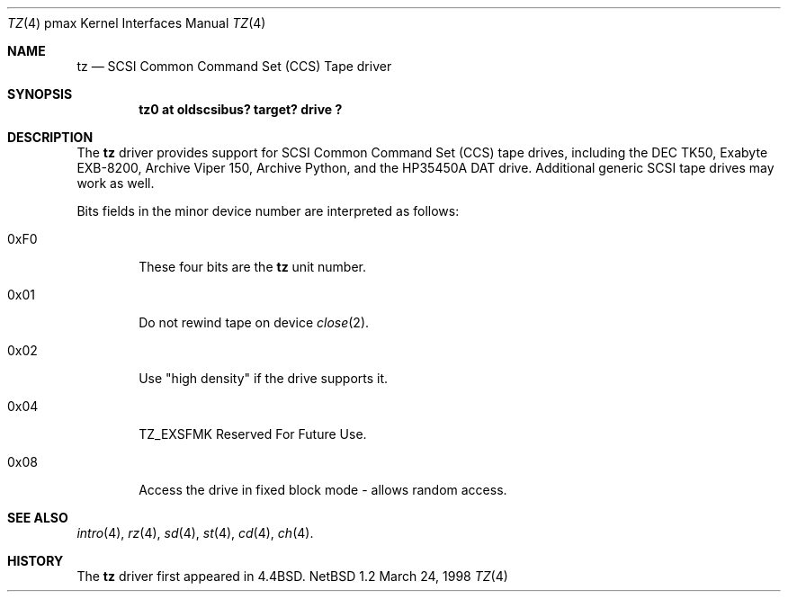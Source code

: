 .\"
.\" Copyright (c) 1996 Jonathan Stone.
.\" All rights reserved.
.\"
.\" Redistribution and use in source and binary forms, with or without
.\" modification, are permitted provided that the following conditions
.\" are met:
.\" 1. Redistributions of source code must retain the above copyright
.\"    notice, this list of conditions and the following disclaimer.
.\" 2. Redistributions in binary form must reproduce the above copyright
.\"    notice, this list of conditions and the following disclaimer in the
.\"    documentation and/or other materials provided with the distribution.
.\" 3. All advertising materials mentioning features or use of this software
.\"    must display the following acknowledgement:
.\"      This product includes software developed by Jonathan Stone.
.\" 3. The name of the author may not be used to endorse or promote products
.\"    derived from this software without specific prior written permission
.\"
.\" THIS SOFTWARE IS PROVIDED BY THE AUTHOR ``AS IS'' AND ANY EXPRESS OR
.\" IMPLIED WARRANTIES, INCLUDING, BUT NOT LIMITED TO, THE IMPLIED WARRANTIES
.\" OF MERCHANTABILITY AND FITNESS FOR A PARTICULAR PURPOSE ARE DISCLAIMED.
.\" IN NO EVENT SHALL THE AUTHOR BE LIABLE FOR ANY DIRECT, INDIRECT,
.\" INCIDENTAL, SPECIAL, EXEMPLARY, OR CONSEQUENTIAL DAMAGES (INCLUDING, BUT
.\" NOT LIMITED TO, PROCUREMENT OF SUBSTITUTE GOODS OR SERVICES; LOSS OF USE,
.\" DATA, OR PROFITS; OR BUSINESS INTERRUPTION) HOWEVER CAUSED AND ON ANY
.\" THEORY OF LIABILITY, WHETHER IN CONTRACT, STRICT LIABILITY, OR TORT
.\" (INCLUDING NEGLIGENCE OR OTHERWISE) ARISING IN ANY WAY OUT OF THE USE OF
.\" THIS SOFTWARE, EVEN IF ADVISED OF THE POSSIBILITY OF SUCH DAMAGE.
.\"
.\"	$NetBSD: tz.4,v 1.1 1998/03/25 06:22:02 fair Exp $
.\"
.Dd March 24, 1998
.Dt TZ 4 pmax
.Os NetBSD 1.2
.Sh NAME
.Nm tz
.Nd
SCSI Common Command Set (CCS) Tape driver
.Sh SYNOPSIS
.Cd "tz0 at oldscsibus? target? drive ?"
.Sh DESCRIPTION
The
.Nm
driver provides support for SCSI Common Command Set (CCS) tape drives,
including the
.Tn DEC
.Tn TK50 ,
.Tn Exabyte
.Tn EXB-8200 ,
.Tn Archive
.Tn "Viper 150" , 
.Tn Archive
.Tn Python ,
and the
.Tn HP35450A
DAT drive.
Additional generic SCSI tape drives may work as well.
.Pp
Bits fields in the minor device number are interpreted as follows:
.Bl -tag -width xxxx
.It 0xF0
These four bits are the
.Nm
unit number.
.It 0x01
Do not rewind tape on device
.Xr close 2 .
.It 0x02
Use "high density" if the drive supports it.
.It 0x04
.Dv TZ_EXSFMK
Reserved For Future Use.
.It 0x08
Access the drive in fixed block mode - allows random access.
.El
.Sh SEE ALSO
.Xr intro 4 ,
.Xr rz 4 ,
.Xr sd 4 ,
.Xr st 4 ,
.Xr cd 4 ,
.Xr ch 4 .
.Sh HISTORY
The
.Nm
driver first appeared in
.Bx 4.4 .
